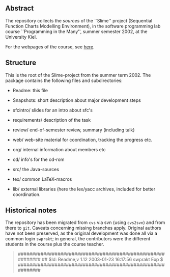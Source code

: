 

** Abstract
The repository collects the /sources/ of the ``Slime'' project (Sequential
Function Charts Modelling Environment), in the software programming lab
course ``Programming in the Many'', summer semester 2002, at the University
Kiel.

For the webpages of the course, see [[http://heim.ifi.uio.no/msteffen/teaching/softtech/ss02/pitm-slime/slime/][here]].


** Structure
This is the root of the Slime-project from the summer term 2002.  The
package contains the following files and subdirectories:

  

    - Readme:            this file
    - Snapshots:         short description about major
                         development steps
    - sfcintro/          slides for an intro about sfc's
    - requirements/      description of the task
    - review/            end-of-semester review, summary (including talk)
    - web/               web-site material for coordination,
                         tracking the progress etc.
    - org/               internal information about members etc

    - cd/                info's for the cd-rom
    - src/               the Java-sources
    - tex/               common LaTeX-macros 
    - lib/               external libraries (here the lex/yacc archives,
	                 included for better coordination.


** Historical notes

The repository has been migrated from ~cvs~ via svn (using ~cvs2svn~) and
from there to ~git~. Caveats concerning missing branches apply. Original
authors have not been preserved, as the original development was done all
via a common login ~swprakt~; in general, the contributors were the
different students in the course plus the course teacher.

#+BEGIN_QUOTE

############################################################
## $Id: Readme,v 1.12 2003-01-23 16:17:56 swprakt Exp $
############################################################

#+END_QUOTE

